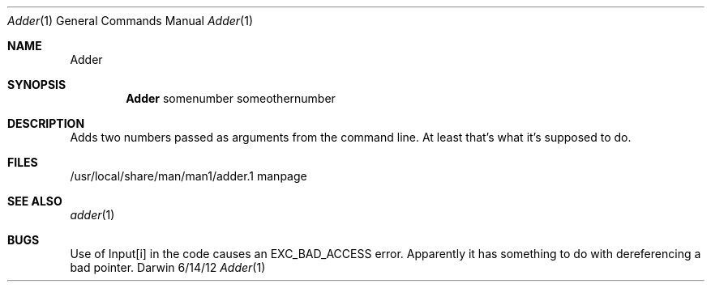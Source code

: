 .\"Modified from man(1) of FreeBSD, the NetBSD mdoc.template, and mdoc.samples.
.\"See Also:
.\"man mdoc.samples for a complete listing of options
.\"man mdoc for the short list of editing options
.\"/usr/share/misc/mdoc.template
.Dd 6/14/12               \" DATE 
.Dt Adder 1      \" Program name and manual section number 
.Os Darwin
.Sh NAME                 \" Section Header - required - don't modify 
.Nm Adder
.\" The following lines are read in generating the apropos(man -k) database. Use only key
.\" words here as the database is built based on the words here and in the .ND line. 
.\" Use .Nm macro to designate other names for the documented program.
.Sh SYNOPSIS             \" Section Header - required - don't modify
.Nm 
somenumber                 
someothernumber                 \" Arguments
.Sh DESCRIPTION          \" Section Header - required - don't modify
Adds two numbers passed as arguments from the command line. At least that's what it's supposed to do.
.\" .Sh ENVIRONMENT      \" May not be needed
.\" .Bl -tag -width "ENV_VAR_1" -indent \" ENV_VAR_1 is width of the string ENV_VAR_1
.\" .It Ev ENV_VAR_1
.\" Description of ENV_VAR_1
.\" .It Ev ENV_VAR_2
.\" Description of ENV_VAR_2
.\" .El                      
.Sh FILES                \" File used or created by the topic of the man page
.It Pa /usr/local/share/man/man1/adder.1
/usr/local/share/man/man1/adder.1 manpage
.El                      \" Ends the list
.\" .Sh DIAGNOSTICS       \" May not be needed
.\" .Bl -diag
.\" .It Diagnostic Tag
.\" Diagnostic informtion here.
.\" .It Diagnostic Tag
.\" Diagnostic informtion here.
.\" .El
.Sh SEE ALSO 
.\" List links in ascending order by section, alphabetically within a section.
.\" Please do not reference files that do not exist without filing a bug report
.Xr adder 1 
.Sh BUGS              \" Document known, unremedied bugs 
Use of Input[i] in the code causes an EXC_BAD_ACCESS error. Apparently it has something to do with dereferencing a bad pointer.
.\" .Sh HISTORY           \" Document history if command behaves in a unique manner